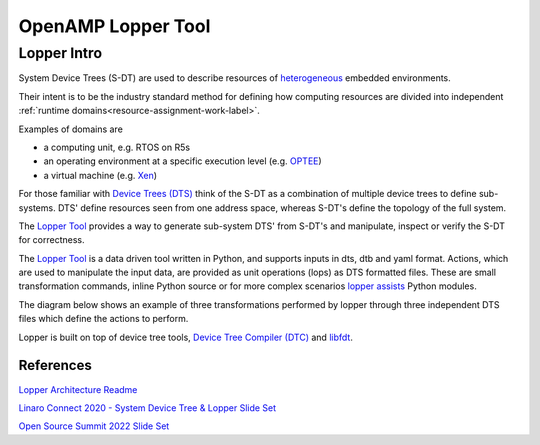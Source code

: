 ===================
OpenAMP Lopper Tool
===================

.. _lopper-tool-intro:

***************
Lopper Intro
***************

System Device Trees (S-DT) are used to describe resources of `heterogeneous <https://en.wikipedia.org/wiki/Heterogeneous_computing>`_ embedded environments.

Their intent is to be the industry standard method for defining how computing resources are divided into independent :ref:`runtime domains<resource-assignment-work-label>`.

Examples of domains are

* a computing unit, e.g. RTOS on R5s
* an operating environment at a specific execution level (e.g. `OPTEE <https://optee.readthedocs.io/en/latest/general/about.html>`_)
* a virtual machine (e.g. `Xen <https://xenproject.org/>`_)

For those familiar with `Device Trees (DTS) <https://www.kernel.org/doc/html/latest/devicetree/usage-model.html>`_ think of the S-DT as a combination of multiple device trees to define sub-systems. DTS' define resources seen from one address space, whereas S-DT's define the topology of the full system.

The `Lopper Tool <https://github.com/devicetree-org/lopper>`_ provides a way to generate sub-system DTS' from S-DT's and manipulate, inspect or verify the S-DT for correctness.

..  image::  ../images/tools/lopper-intro.svg


The `Lopper Tool <https://github.com/devicetree-org/lopper>`_ is a data driven tool written in Python, and supports inputs in dts, dtb and yaml format. Actions, which are used to manipulate the input data, are provided as unit operations (lops) as DTS formatted files. These are small transformation commands, inline Python source or for more complex scenarios `lopper assists <https://github.com/devicetree-org/lopper/tree/master/lopper/assists>`_ Python modules.

The diagram below shows an example of three transformations performed by lopper through three independent DTS files which define the actions to perform.

..  image::  ../images/tools/lopper-actions.svg

Lopper is built on top of device tree tools, `Device Tree Compiler (DTC) <https://github.com/torvalds/linux/tree/master/scripts/dtc>`_ and `libfdt <https://github.com/torvalds/linux/tree/master/scripts/dtc/libfdt>`_.


References
^^^^^^^^^^

`Lopper Architecture Readme <https://github.com/devicetree-org/lopper/blob/systemdt-linaro-demo/README-architecture.md>`_

`Linaro Connect 2020 - System Device Tree & Lopper Slide Set <https://static.linaro.org/connect/lvc20/presentations/LVC20-314-0.pdf>`_

`Open Source Summit 2022 Slide Set <https://static.sched.com/hosted_files/ossna2022/d9/Lopper%20ELCNA%202022.pdf>`_
